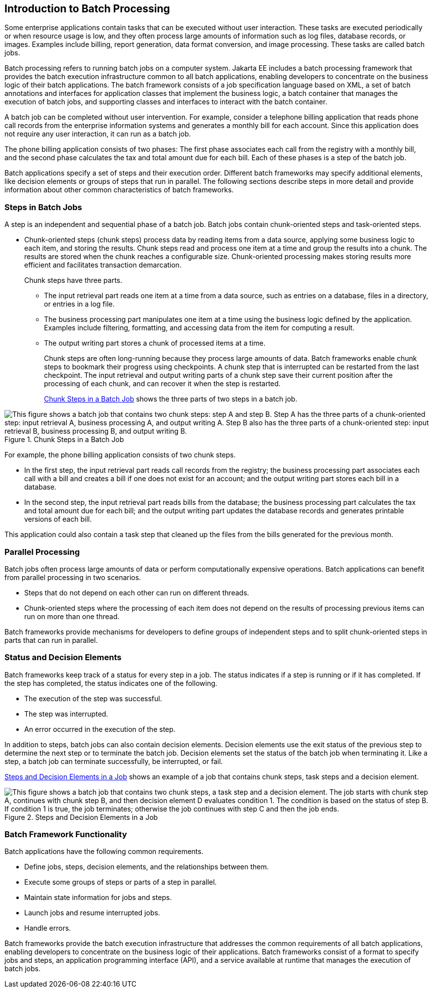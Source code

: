 == Introduction to Batch Processing

Some enterprise applications contain tasks that can be executed without
user interaction. These tasks are executed periodically or when
resource usage is low, and they often process large amounts of
information such as log files, database records, or images. Examples
include billing, report generation, data format conversion, and image
processing. These tasks are called batch jobs.

Batch processing refers to running batch jobs on a computer system.
Jakarta EE includes a batch processing framework that provides the
batch execution infrastructure common to all batch applications,
enabling developers to concentrate on the business logic of their batch
applications. The batch framework consists of a job specification
language based on XML, a set of batch annotations and interfaces for
application classes that implement the business logic, a batch
container that manages the execution of batch jobs, and supporting
classes and interfaces to interact with the batch container.

A batch job can be completed without user intervention. For example,
consider a telephone billing application that reads phone call records
from the enterprise information systems and generates a monthly bill
for each account. Since this application does not require any user
interaction, it can run as a batch job.

The phone billing application consists of two phases: The first phase
associates each call from the registry with a monthly bill, and the
second phase calculates the tax and total amount due for each bill.
Each of these phases is a step of the batch job.

Batch applications specify a set of steps and their execution order.
Different batch frameworks may specify additional elements, like
decision elements or groups of steps that run in parallel. The
following sections describe steps in more detail and provide
information about other common characteristics of batch frameworks.

=== Steps in Batch Jobs

A step is an independent and sequential phase of a batch job. Batch
jobs contain chunk-oriented steps and task-oriented steps.

* Chunk-oriented steps (chunk steps) process data by reading items from
a data source, applying some business logic to each item, and storing
the results. Chunk steps read and process one item at a time and group
the results into a chunk. The results are stored when the chunk reaches
a configurable size. Chunk-oriented processing makes storing results
more efficient and facilitates transaction demarcation.
+
Chunk steps have three parts.

** The input retrieval part reads one item at a time from a data
source, such as entries on a database, files in a directory, or entries
in a log file.

** The business processing part manipulates one item at a time using
the business logic defined by the application. Examples include
filtering, formatting, and accessing data from the item for computing a
result.

** The output writing part stores a chunk of processed items at a time.
+
Chunk steps are often long-running because they process large amounts
of data. Batch frameworks enable chunk steps to bookmark their progress
using checkpoints. A chunk step that is interrupted can be restarted
from the last checkpoint. The input retrieval and output writing parts
of a chunk step save their current position after the processing of
each chunk, and can recover it when the step is restarted.
+
<<chunk-steps-in-a-batch-job>> shows the three parts of two steps in a
batch job.

[[chunk-steps-in-a-batch-job]]
image::jakartaeett_dt_058.svg["This figure shows a batch job that contains two chunk steps: step A and step B. Step A has the three parts of a chunk-oriented step: input retrieval A, business processing A, and output writing A. Step B also has the three parts of a chunk-oriented step: input retrieval B, business processing B, and output writing B.",title="Chunk Steps in a Batch Job"]

For example, the phone billing application consists of two chunk steps.

* In the first step, the input retrieval part reads call records from
the registry; the business processing part associates each call with a
bill and creates a bill if one does not exist for an account; and the
output writing part stores each bill in a database.

* In the second step, the input retrieval part reads bills from the
database; the business processing part calculates the tax and total
amount due for each bill; and the output writing part updates the
database records and generates printable versions of each bill.

This application could also contain a task step that cleaned up the
files from the bills generated for the previous month.

=== Parallel Processing

Batch jobs often process large amounts of data or perform
computationally expensive operations. Batch applications can benefit
from parallel processing in two scenarios.

* Steps that do not depend on each other can run on different threads.
* Chunk-oriented steps where the processing of each item does not
depend on the results of processing previous items can run on more than
one thread.

Batch frameworks provide mechanisms for developers to define groups of
independent steps and to split chunk-oriented steps in parts that can
run in parallel.

=== Status and Decision Elements

Batch frameworks keep track of a status for every step in a job. The
status indicates if a step is running or if it has completed. If the
step has completed, the status indicates one of the following.

* The execution of the step was successful.
* The step was interrupted.
* An error occurred in the execution of the step.

In addition to steps, batch jobs can also contain decision elements.
Decision elements use the exit status of the previous step to determine
the next step or to terminate the batch job. Decision elements set the
status of the batch job when terminating it. Like a step, a batch job
can terminate successfully, be interrupted, or fail.

<<steps-and-decision-elements-in-a-job>> shows an example of a job that
contains chunk steps, task steps and a decision element.

[[steps-and-decision-elements-in-a-job]]
image::jakartaeett_dt_059.svg["This figure shows a batch job that contains two chunk steps, a task step and a decision element. The job starts with chunk step A, continues with chunk step B, and then decision element D evaluates condition 1. The condition is based on the status of step B. If condition 1 is true, the job terminates; otherwise the job continues with step C and then the job ends.",title="Steps and Decision Elements in a Job"]

=== Batch Framework Functionality

Batch applications have the following common requirements.

* Define jobs, steps, decision elements, and the relationships between
them.
* Execute some groups of steps or parts of a step in parallel.
* Maintain state information for jobs and steps.
* Launch jobs and resume interrupted jobs.
* Handle errors.

Batch frameworks provide the batch execution infrastructure that
addresses the common requirements of all batch applications, enabling
developers to concentrate on the business logic of their applications.
Batch frameworks consist of a format to specify jobs and steps, an
application programming interface (API), and a service available at
runtime that manages the execution of batch jobs.
